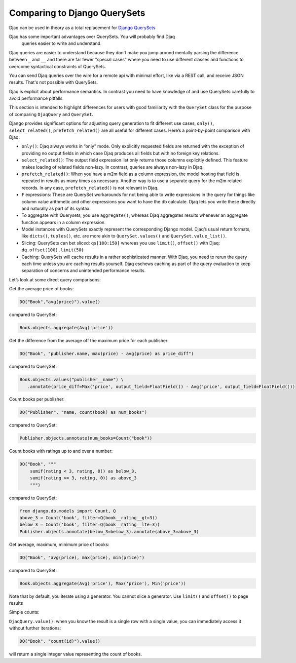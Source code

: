 Comparing to Django QuerySets
=============================

Djaq can be used in theory as a total replacement for `Django QuerySets
<https://docs.djangoproject.com/en/3.1/ref/models/querysets/>`_

Djaq has some important advantages over QuerySets. You will probably find Djaq
  queries easier to write and understand. 

Djaq queries are easier to understand because they don't make you jump around
mentally parsing the difference between ``_`` and ``__`` and there are far fewer
"special cases" where you need to use different classes and functions to overcome
syntactical constraints of QuerySets.

You can send Djaq queries over the wire for a remote api with minimal effort,
like via a REST call, and receive JSON results. That's not possible with
QuerySets.

Djaq is explicit about performance semantics. In contrast you need to have
knowledge of and use QuerySets carefully to avoid performance pitfalls. 

This section is intended to highlight differences for users with good
familiarity with the ``QuerySet`` class for the purpose of comparing
``DjaqQuery`` and ``QuerySet``.

Django provides significant options for adjusting query generation to
fit different use cases, ``only()``, ``select_related()``,
``prefetch_related()`` are all useful for different cases. Here’s a
point-by-point comparison with Djaq:

-  ``only()``: Djaq always works in “only” mode. Only explicitly requested
   fields are returned with the exception of providing no output fields in which
   case Djaq produces all fields but with no foreign key relations. 

-  ``select_related()``: The output field expression list only returns those columns
   explicitly defined. This feature makes loading of related fields
   non-lazy. In contrast, queries are always non-lazy in Djaq.

-  ``prefetch_related()``: When you have a m2m field as a column
   expression, the model hosting that field is repeated in results as
   many times as necessary. Another way is to use a separate query for
   the m2m related records. In any case, ``prefetch_related()`` is
   not relevant in Djaq.

-  ``F`` expressions: These are QuerySet workarounds for not being able to
   write expressions in the query for things like column value
   arithmetic and other expressions you want to have the db calculate.
   Djaq lets you write these directly and naturally as part of its
   syntax.

-  To aggregate with Querysets, you use ``aggregate()``, whereas Djaq
   aggregates results whenever an aggregate function appears
   in a column expression.

-  Model instances with QuerySets exactly represent the corresponding Django
   model. Djaq’s usual return formats, like ``dicts()``, ``tuples()``, etc. are
   more akin to ``QuerySet.values()`` and ``QuerySet.value_list()``.

- Slicing: QuerySets can bet sliced: ``qs[100:150]`` whereas you use
  ``limit()``, ``offset()`` with Djaq: ``dq.offset(100).limit(50)``

- Caching: QuerySets will cache results in a rather sophisticated manner. With
  Djaq, you need to rerun the query each time unless you are caching results
  yourself. Djaq eschews caching as part of the query evaluation to keep
  separation of concerns and unintended performance results.

Let’s look at some direct query comparisons:

Get the average price of books:

.. code:: python

   DQ("Book","avg(price)").value()

compared to QuerySet:

.. code:: python

   Book.objects.aggregate(Avg('price'))

Get the difference from the average off the maximum price for each publisher: 

.. code:: python

   DQ("Book", "publisher.name, max(price) - avg(price) as price_diff")

compared to QuerySet:

.. code:: python

   Book.objects.values("publisher__name") \
      .annotate(price_diff=Max('price', output_field=FloatField()) - Avg('price', output_field=FloatField()))

Count books per publisher:

.. code:: python

   DQ("Publisher", "name, count(book) as num_books")

compared to QuerySet:

.. code:: python

   Publisher.objects.annotate(num_books=Count("book"))

Count books with ratings up to and over a number:

.. code:: python

   DQ("Book", """
       sumif(rating < 3, rating, 0)) as below_3,
       sumif(rating >= 3, rating, 0)) as above_3
       """)

compared to QuerySet:

.. code:: python

   from django.db.models import Count, Q
   above_3 = Count('book', filter=Q(book__rating__gt=3))
   below_3 = Count('book', filter=Q(book__rating__lte=3))
   Publisher.objects.annotate(below_3=below_3).annotate(above_3=above_3)

Get average, maximum, minimum price of books:

.. code:: python

   DQ("Book", "avg(price), max(price), min(price)")

compared to QuerySet:

.. code:: python

   Book.objects.aggregate(Avg('price'), Max('price'), Min('price'))

Note that by default, you iterate using a generator. You cannot slice a
generator. Use ``limit()`` and ``offset()`` to page results

Simple counts:

``DjaqQuery.value()``: when you know the result is a single row with a
single value, you can immediately access it without further iterations:

.. code:: python

   DQ("Book", "count(id)").value()

will return a single integer value representing the count of books.

